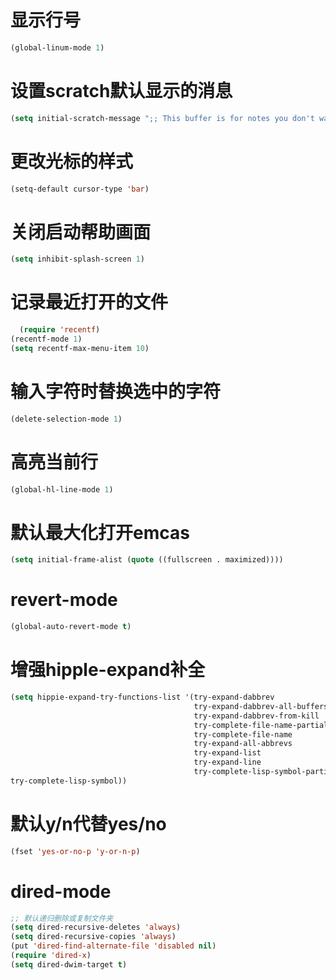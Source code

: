 * 显示行号
  #+BEGIN_SRC emacs-lisp
  (global-linum-mode 1)
  #+END_SRC
  
* 设置scratch默认显示的消息
  #+BEGIN_SRC emacs-lisp
    (setq initial-scratch-message ";; This buffer is for notes you don't want to save, and for Lisp evaluation.\n;; If you want to create a file, visit that file with C-x C-f\n;; If you want to config emacs, please type F2\n;; If you want to Agenda, please type C-c a")
  #+END_SRC
* 更改光标的样式
  #+BEGIN_SRC emacs-lisp
  (setq-default cursor-type 'bar)
  #+END_SRC

* 关闭启动帮助画面
  #+BEGIN_SRC emacs-lisp
  (setq inhibit-splash-screen 1)
  #+END_SRC

* 记录最近打开的文件
  #+BEGIN_SRC emacs-lisp
  (require 'recentf)
(recentf-mode 1)
(setq recentf-max-menu-item 10)
  #+END_SRC

* 输入字符时替换选中的字符
  #+BEGIN_SRC emacs-lisp
  (delete-selection-mode 1)
  #+END_SRC
* 高亮当前行
  #+BEGIN_SRC emacs-lisp
  (global-hl-line-mode 1)
  #+END_SRC
* 默认最大化打开emcas
  #+BEGIN_SRC emacs-lisp
  (setq initial-frame-alist (quote ((fullscreen . maximized))))
  #+END_SRC
* revert-mode
  #+BEGIN_SRC emacs-lisp
    (global-auto-revert-mode t)
  #+END_SRC
* 增强hipple-expand补全
  #+BEGIN_SRC emacs-lisp
    (setq hippie-expand-try-functions-list '(try-expand-dabbrev
                                             try-expand-dabbrev-all-buffers
                                             try-expand-dabbrev-from-kill
                                             try-complete-file-name-partially
                                             try-complete-file-name
                                             try-expand-all-abbrevs
                                             try-expand-list
                                             try-expand-line
                                             try-complete-lisp-symbol-partially
    try-complete-lisp-symbol))
  #+END_SRC
* 默认y/n代替yes/no
  #+BEGIN_SRC emacs-lisp
    (fset 'yes-or-no-p 'y-or-n-p)
  #+END_SRC
* dired-mode
  #+BEGIN_SRC emacs-lisp
    ;; 默认递归删除或复制文件夹
    (setq dired-recursive-deletes 'always)
    (setq dired-recursive-copies 'always)
    (put 'dired-find-alternate-file 'disabled nil)
    (require 'dired-x)
    (setq dired-dwim-target t)
  #+END_SRC
